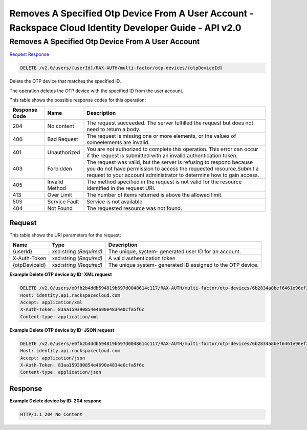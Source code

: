 =============================================================================
Removes A Specified Otp Device From A User Account -  Rackspace Cloud Identity Developer Guide - API v2.0
=============================================================================

Removes A Specified Otp Device From A User Account
~~~~~~~~~~~~~~~~~~~~~~~~~

`Request <DELETE_removes_a_specified_otp_device_from_a_user_account_v2.0_users_userid_rax-auth_multi-factor_otp-devices_otpdeviceid_.rst#request>`__
`Response <DELETE_removes_a_specified_otp_device_from_a_user_account_v2.0_users_userid_rax-auth_multi-factor_otp-devices_otpdeviceid_.rst#response>`__

.. code-block:: javascript

    DELETE /v2.0/users/{userId}/RAX-AUTH/multi-factor/otp-devices/{otpDeviceId}

Delete the OTP device that matches the specified ID.

The operation deletes the OTP device with the specified ID from the user account.



This table shows the possible response codes for this operation:


+--------------------------+-------------------------+-------------------------+
|Response Code             |Name                     |Description              |
+==========================+=========================+=========================+
|204                       |No content               |The request succeeded.   |
|                          |                         |The server fulfilled the |
|                          |                         |request but does not     |
|                          |                         |need to return a body.   |
+--------------------------+-------------------------+-------------------------+
|400                       |Bad Request              |The request is missing   |
|                          |                         |one or more elements, or |
|                          |                         |the values of            |
|                          |                         |someelements are invalid.|
+--------------------------+-------------------------+-------------------------+
|401                       |Unauthorized             |You are not authorized   |
|                          |                         |to complete this         |
|                          |                         |operation. This error    |
|                          |                         |can occur if the request |
|                          |                         |is submitted with an     |
|                          |                         |invalid authentication   |
|                          |                         |token.                   |
+--------------------------+-------------------------+-------------------------+
|403                       |Forbidden                |The request was valid,   |
|                          |                         |but the server is        |
|                          |                         |refusing to respond      |
|                          |                         |because you do not have  |
|                          |                         |permission to access the |
|                          |                         |requested                |
|                          |                         |resource.Submit a        |
|                          |                         |request to your account  |
|                          |                         |administrator to         |
|                          |                         |determine how to gain    |
|                          |                         |access.                  |
+--------------------------+-------------------------+-------------------------+
|405                       |Invalid Method           |The method specified in  |
|                          |                         |the request is not valid |
|                          |                         |for the resource         |
|                          |                         |identified in the        |
|                          |                         |request URI.             |
+--------------------------+-------------------------+-------------------------+
|413                       |Over Limit               |The number of items      |
|                          |                         |returned is above the    |
|                          |                         |allowed limit.           |
+--------------------------+-------------------------+-------------------------+
|503                       |Service Fault            |Service is not available.|
+--------------------------+-------------------------+-------------------------+
|404                       |Not Found                |The requested resource   |
|                          |                         |was not found.           |
+--------------------------+-------------------------+-------------------------+


Request
^^^^^^^^^^^^^^^^^

This table shows the URI parameters for the request:

+--------------------------+-------------------------+-------------------------+
|Name                      |Type                     |Description              |
+==========================+=========================+=========================+
|{userId}                  |xsd:string *(Required)*  |The unique, system-      |
|                          |                         |generated user ID for an |
|                          |                         |account.                 |
+--------------------------+-------------------------+-------------------------+
|X-Auth-Token              |xsd:string *(Required)*  |A valid authentication   |
|                          |                         |token                    |
+--------------------------+-------------------------+-------------------------+
|{otpDeviceId}             |xsd:string *(Required)*  |The unique system-       |
|                          |                         |generated ID assigned to |
|                          |                         |the OTP device.          |
+--------------------------+-------------------------+-------------------------+








**Example Delete OTP device by ID: XML request**


.. code::

    DELETE /v2.0/users/e0fb2b4ddb594819b697d0048614c117/RAX-AUTH/multi-factor/otp-devices/6b2834a8bef6461e96ef2322b4c72998 HTTP/1.1
    Host: identity.api.rackspacecloud.com
    Accept: application/xml
    X-Auth-Token: 83aa159390854e4690e4834e0cfa5f6c
    Content-type: application/xml


**Example Delete OTP device by ID: JSON request**


.. code::

    DELETE /v2.0/users/e0fb2b4ddb594819b697d0048614c117/RAX-AUTH/multi-factor/otp-devices/6b2834a8bef6461e96ef2322b4c72998 HTTP/1.1
    Host: identity.api.rackspacecloud.com
    Accept: application/json
    X-Auth-Token: 83aa159390854e4690e4834e0cfa5f6c
    Content-type: application/json


Response
^^^^^^^^^^^^^^^^^^





**Example Delete device by ID: 204 respone**


.. code::

    HTTP/1.1 204 No Content
    

